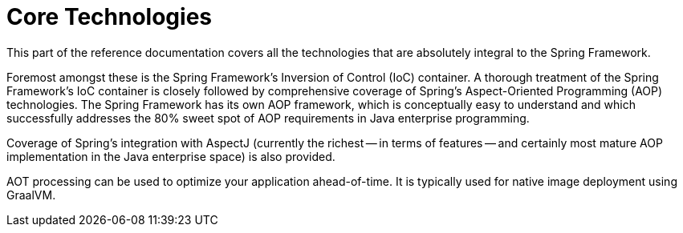 [[spring-core]]
= Core Technologies

This part of the reference documentation covers all the technologies that are
absolutely integral to the Spring Framework.

Foremost amongst these is the Spring Framework's Inversion of Control (IoC) container.
A thorough treatment of the Spring Framework's IoC container is closely followed by
comprehensive coverage of Spring's Aspect-Oriented Programming (AOP) technologies.
The Spring Framework has its own AOP framework, which is conceptually easy to
understand and which successfully addresses the 80% sweet spot of AOP requirements
in Java enterprise programming.

Coverage of Spring's integration with AspectJ (currently the richest -- in terms of
features -- and certainly most mature AOP implementation in the Java enterprise space)
is also provided.

AOT processing can be used to optimize your application ahead-of-time. It is typically
used for native image deployment using GraalVM.
